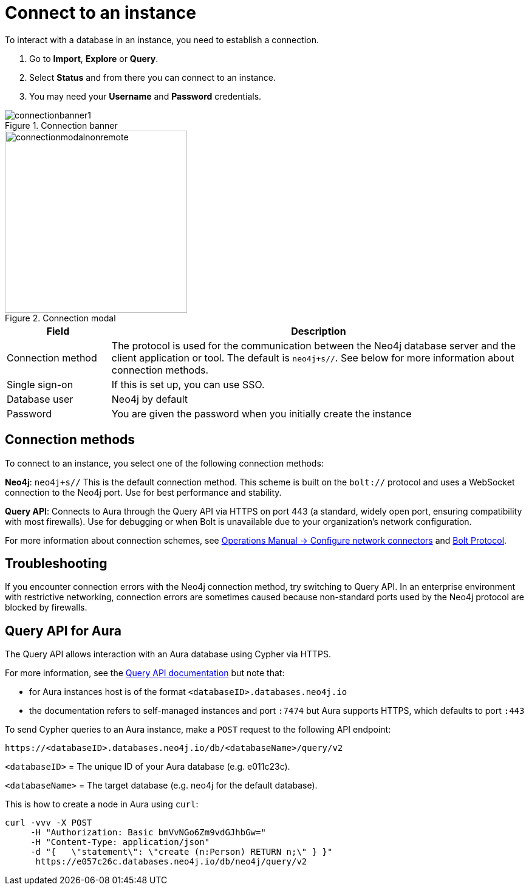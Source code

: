 [[connect-to-instance]]
= Connect to an instance
:description: This page describes how to connect to an instance in the new Neo4j Aura console.
:page-aliases: auradb/getting-started/connect-database.adoc, aurads/connecting/index.adoc

To interact with a database in an instance, you need to establish a connection.

. Go to *Import*, *Explore* or *Query*.
. Select *Status* and from there you can connect to an instance.
. You may need your *Username* and *Password* credentials.

[.shadow]
.Connection banner
image::connectionbanner1.png[]

[.shadow]
.Connection modal
image::connectionmodalnonremote.png[width=300]

[cols="20%,80%"]
|===
| Field | Description

|Connection method
| The protocol is used for the communication between the Neo4j database server and the client application or tool.
The default is `neo4j+s//`.
See below for more information about connection methods.

// |Connection URL
// |You can get this from your instance details

|Single sign-on
|If this is set up, you can use SSO.

|Database user
|Neo4j by default

|Password
|You are given the password when you initially create the instance
|===

== Connection methods

To connect to an instance, you select one of the following connection methods:

*Neo4j*: `neo4j+s//` This is the default connection method. 
This scheme is built on the `bolt://` protocol and uses a WebSocket connection to the Neo4j port. 
Use for best performance and stability.

*Query API*: Connects to Aura through the Query API via HTTPS on port 443 (a standard, widely open port, ensuring compatibility with most firewalls). 
Use for debugging or when Bolt is unavailable due to your organization's network configuration.

For more information about connection schemes, see link:https://neo4j.com/docs/operations-manual/current/configuration/connectors/[Operations Manual -> Configure network connectors] and link:https://neo4j.com/docs/bolt/current/bolt/[Bolt Protocol].

== Troubleshooting

If you encounter connection errors with the Neo4j connection method, try switching to Query API. 
In an enterprise environment with restrictive networking, connection errors are sometimes caused because non-standard ports used by the Neo4j protocol are blocked by firewalls.

== Query API for Aura

The Query API allows interaction with an Aura database using Cypher via HTTPS.

For more information, see the link:https://neo4j.com/docs/query-api/current/[Query API documentation] but note that:

* for Aura instances host is of the format `<databaseID>.databases.neo4j.io`

* the documentation refers to self-managed instances and port `:7474` but Aura supports HTTPS, which defaults to port `:443`

To send Cypher queries to an Aura instance, make a `POST` request to the following API endpoint:

[source, header]
----
https://<databaseID>.databases.neo4j.io/db/<databaseName>/query/v2
----

`<databaseID>` = The unique ID of your Aura database (e.g. e011c23c).

`<databaseName>` = The target database (e.g. neo4j for the default database).

This is how to create a node in Aura using `curl`:

[source, shell]
----
curl -vvv -X POST
     -H "Authorization: Basic bmVvNGo6Zm9vdGJhbGw="
     -H "Content-Type: application/json"
     -d "{   \"statement\": \"create (n:Person) RETURN n;\" } }"
      https://e057c26c.databases.neo4j.io/db/neo4j/query/v2
----


